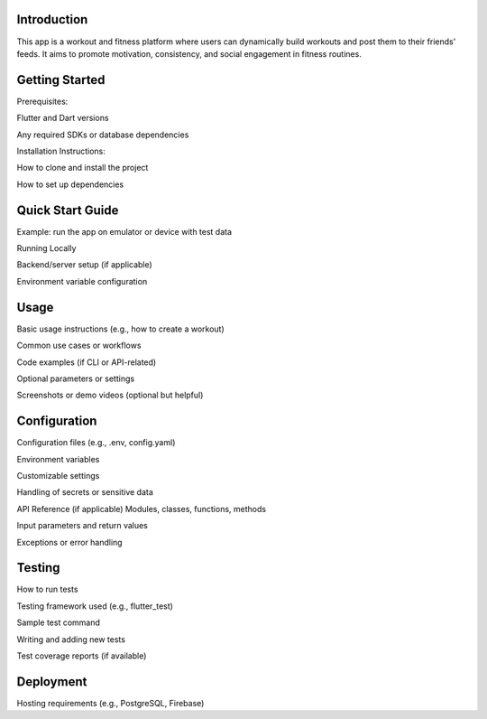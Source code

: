 Introduction
=====
This app is a workout and fitness platform where users can dynamically build workouts and post them to their friends' feeds. It aims to promote motivation, consistency, and social engagement in fitness routines.

Getting Started
=====
Prerequisites: 

Flutter and Dart versions

Any required SDKs or database dependencies

Installation Instructions:

How to clone and install the project

How to set up dependencies

Quick Start Guide
=====

Example: run the app on emulator or device with test data

Running Locally

Backend/server setup (if applicable)

Environment variable configuration

Usage
=====
Basic usage instructions (e.g., how to create a workout)

Common use cases or workflows

Code examples (if CLI or API-related)

Optional parameters or settings

Screenshots or demo videos (optional but helpful)

Configuration
=====
Configuration files (e.g., .env, config.yaml)

Environment variables

Customizable settings

Handling of secrets or sensitive data

API Reference (if applicable)
Modules, classes, functions, methods

Input parameters and return values

Exceptions or error handling


Testing
=====
How to run tests

Testing framework used (e.g., flutter_test)

Sample test command

Writing and adding new tests

Test coverage reports (if available)

Deployment
=====
Hosting requirements (e.g., PostgreSQL, Firebase)


